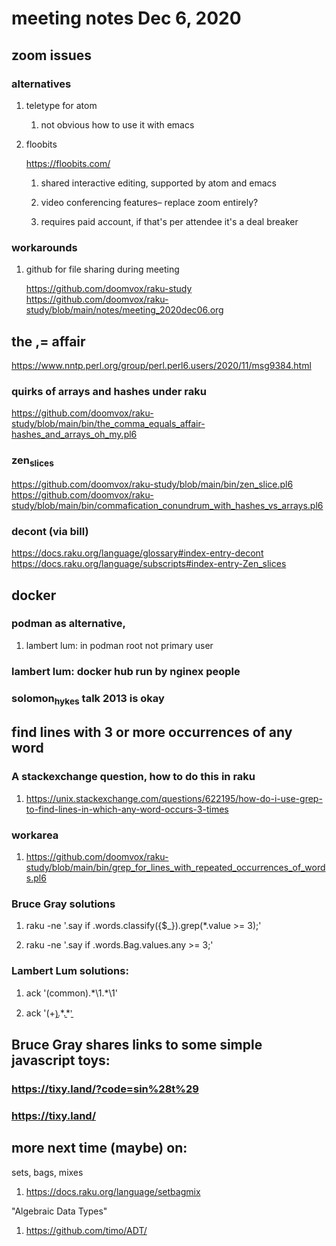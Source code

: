 * meeting notes Dec 6, 2020
** zoom issues
*** alternatives
**** teletype for atom
***** not obvious how to use it with emacs
**** floobits
https://floobits.com/
***** shared interactive editing, supported by atom and emacs
***** video conferencing features-- replace zoom entirely?
***** requires paid account, if that's per attendee it's a deal breaker
*** workarounds
**** github for file sharing during meeting
https://github.com/doomvox/raku-study
https://github.com/doomvox/raku-study/blob/main/notes/meeting_2020dec06.org

** the ,= affair
https://www.nntp.perl.org/group/perl.perl6.users/2020/11/msg9384.html
*** quirks of arrays and hashes under raku
https://github.com/doomvox/raku-study/blob/main/bin/the_comma_equals_affair-hashes_and_arrays_oh_my.pl6
*** zen_slices
https://github.com/doomvox/raku-study/blob/main/bin/zen_slice.pl6
https://github.com/doomvox/raku-study/blob/main/bin/commafication_conundrum_with_hashes_vs_arrays.pl6
*** decont (via bill)
https://docs.raku.org/language/glossary#index-entry-decont 
https://docs.raku.org/language/subscripts#index-entry-Zen_slices 

** docker
*** podman as alternative, 
**** lambert lum: in podman root not primary user
*** lambert lum: docker hub run by nginex people
*** solomon_hykes talk 2013 is okay

** find lines with 3 or more occurrences of any word 
*** A stackexchange question, how to do this in raku
**** https://unix.stackexchange.com/questions/622195/how-do-i-use-grep-to-find-lines-in-which-any-word-occurs-3-times
*** workarea
**** https://github.com/doomvox/raku-study/blob/main/bin/grep_for_lines_with_repeated_occurrences_of_words.pl6
*** Bruce Gray solutions
**** raku -ne '.say if .words.classify({$_}).grep(*.value >= 3);' 
**** raku -ne '.say if .words.Bag.values.any >= 3;' 

*** Lambert Lum solutions:
**** ack '(common).*\1.*\1'
**** ack '(\b\w+\b).*\b\1\b.*\b\1\b'

** Bruce Gray shares links to some simple javascript toys:
*** https://tixy.land/?code=sin%28t%29
*** https://tixy.land/

** more next time (maybe) on:
**** sets, bags, mixes
***** https://docs.raku.org/language/setbagmix
**** "Algebraic Data Types"  
***** https://github.com/timo/ADT/



